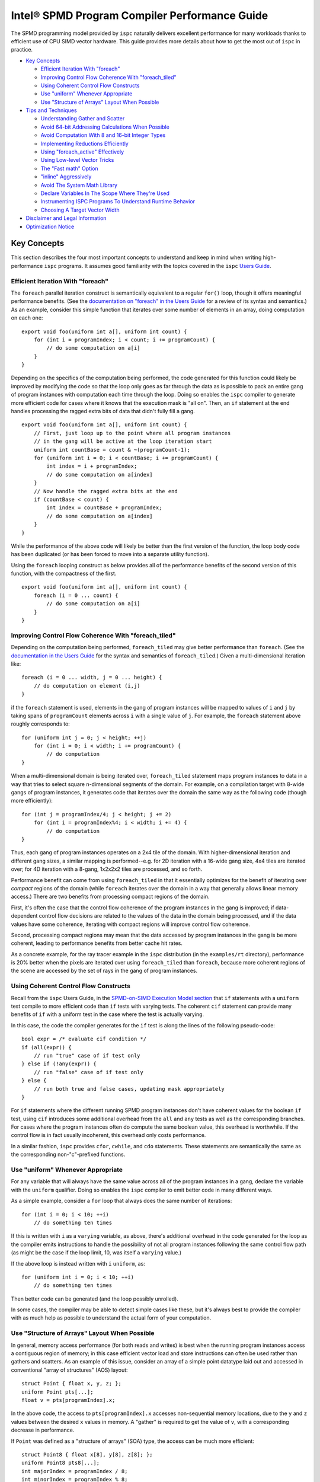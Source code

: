 ==============================================
Intel® SPMD Program Compiler Performance Guide
==============================================

The SPMD programming model provided by ``ispc`` naturally delivers
excellent performance for many workloads thanks to efficient use of CPU
SIMD vector hardware.  This guide provides more details about how to get
the most out of ``ispc`` in practice.

* `Key Concepts`_

  + `Efficient Iteration With "foreach"`_
  + `Improving Control Flow Coherence With "foreach_tiled"`_
  + `Using Coherent Control Flow Constructs`_
  + `Use "uniform" Whenever Appropriate`_
  + `Use "Structure of Arrays" Layout When Possible`_

* `Tips and Techniques`_

  + `Understanding Gather and Scatter`_
  + `Avoid 64-bit Addressing Calculations When Possible`_
  + `Avoid Computation With 8 and 16-bit Integer Types`_
  + `Implementing Reductions Efficiently`_
  + `Using "foreach_active" Effectively`_
  + `Using Low-level Vector Tricks`_
  + `The "Fast math" Option`_
  + `"inline" Aggressively`_
  + `Avoid The System Math Library`_
  + `Declare Variables In The Scope Where They're Used`_
  + `Instrumenting ISPC Programs To Understand Runtime Behavior`_
  + `Choosing A Target Vector Width`_

* `Disclaimer and Legal Information`_

* `Optimization Notice`_

Key Concepts
============

This section describes the four most important concepts to understand and
keep in mind when writing high-performance ``ispc`` programs.  It assumes
good familiarity with the topics covered in the ``ispc`` `Users Guide`_.

.. _Users Guide: ispc.html

Efficient Iteration With "foreach"
----------------------------------

The ``foreach`` parallel iteration construct is semantically equivalent to
a regular ``for()`` loop, though it offers meaningful performance benefits.
(See the `documentation on "foreach" in the Users Guide`_ for a review of
its syntax and semantics.)  As an example, consider this simple function
that iterates over some number of elements in an array, doing computation
on each one:

.. _documentation on "foreach" in the Users Guide: ispc.html#parallel-iteration-statements-foreach-and-foreach-tiled

::

    export void foo(uniform int a[], uniform int count) {
        for (int i = programIndex; i < count; i += programCount) {
            // do some computation on a[i]
        }
    }

Depending on the specifics of the computation being performed, the code
generated for this function could likely be improved by modifying the code 
so that the loop only goes as far through the data as is possible to pack
an entire gang of program instances with computation each time through the
loop.  Doing so enables the ``ispc`` compiler to generate more efficient
code for cases where it knows that the execution mask is "all on".  Then,
an ``if`` statement at the end handles processing the ragged extra bits of
data that didn't fully fill a gang.

::

    export void foo(uniform int a[], uniform int count) {
        // First, just loop up to the point where all program instances
        // in the gang will be active at the loop iteration start
        uniform int countBase = count & ~(programCount-1);
        for (uniform int i = 0; i < countBase; i += programCount) {
            int index = i + programIndex;
            // do some computation on a[index]
        }
        // Now handle the ragged extra bits at the end
        if (countBase < count) {
            int index = countBase + programIndex;
            // do some computation on a[index]
        }
    }

While the performance of the above code will likely be better than the
first version of the function, the loop body code has been duplicated (or
has been forced to move into a separate utility function).

Using the ``foreach`` looping construct as below provides all of the
performance benefits of the second version of this function, with the
compactness of the first.

::

    export void foo(uniform int a[], uniform int count) {
        foreach (i = 0 ... count) {
            // do some computation on a[i]
        }
    }

Improving Control Flow Coherence With "foreach_tiled"
-----------------------------------------------------

Depending on the computation being performed, ``foreach_tiled`` may give
better performance than ``foreach``.  (See the `documentation in the Users
Guide`_ for the syntax and semantics of ``foreach_tiled``.)  Given a
multi-dimensional iteration like:

.. _documentation in the Users Guide: ispc.html#parallel-iteration-statements-foreach-and-foreach-tiled

::

    foreach (i = 0 ... width, j = 0 ... height) {
        // do computation on element (i,j)
    }

if the ``foreach`` statement is used, elements in the gang of program
instances will be mapped to values of ``i`` and ``j`` by taking spans of
``programCount`` elements across ``i`` with a single value of ``j``.  For
example, the ``foreach`` statement above roughly corresponds to:

::

    for (uniform int j = 0; j < height; ++j)
        for (int i = 0; i < width; i += programCount) {
            // do computation 
    }

When a multi-dimensional domain is being iterated over, ``foreach_tiled``
statement maps program instances to data in a way that tries to select
square n-dimensional segments of the domain.  For example, on a compilation
target with 8-wide gangs of program instances, it generates code that
iterates over the domain the same way as the following code (though more
efficiently):

::

    for (int j = programIndex/4; j < height; j += 2)
        for (int i = programIndex%4; i < width; i += 4) {
            // do computation 
    }

Thus, each gang of program instances operates on a 2x4 tile of the domain.
With higher-dimensional iteration and different gang sizes, a similar
mapping is performed--e.g. for 2D iteration with a 16-wide gang size, 4x4
tiles are iterated over; for 4D iteration with a 8-gang, 1x2x2x2 tiles are
processed, and so forth.  

Performance benefit can come from using ``foreach_tiled`` in that it
essentially optimizes for the benefit of iterating over *compact* regions
of the domain (while ``foreach`` iterates over the domain in a way that
generally allows linear memory access.)  There are two benefits from
processing compact regions of the domain.  

First, it's often the case that the control flow coherence of the program
instances in the gang is improved; if data-dependent control flow decisions
are related to the values of the data in the domain being processed, and if
the data values have some coherence, iterating with compact regions will
improve control flow coherence.

Second, processing compact regions may mean that the data accessed by
program instances in the gang is be more coherent, leading to performance
benefits from better cache hit rates.

As a concrete example, for the ray tracer example in the ``ispc``
distribution (in the ``examples/rt`` directory), performance is 20% better
when the pixels are iterated over using ``foreach_tiled`` than ``foreach``,
because more coherent regions of the scene are accessed by the set of rays
in the gang of program instances.


Using Coherent Control Flow Constructs
--------------------------------------

Recall from the ``ispc`` Users Guide, in the `SPMD-on-SIMD Execution Model
section`_ that ``if`` statements with a ``uniform`` test compile to more
efficient code than ``if`` tests with varying tests.  The coherent ``cif``
statement can provide many benefits of ``if`` with a uniform test in the
case where the test is actually varying.

.. _SPMD-on-SIMD Execution Model section: ispc.html#the-spmd-on-simd-execution-model

In this case, the code the compiler generates for the ``if``
test is along the lines of the following pseudo-code:

::

   bool expr = /* evaluate cif condition */
   if (all(expr)) {
       // run "true" case of if test only
   } else if (!any(expr)) {
       // run "false" case of if test only
   } else {
       // run both true and false cases, updating mask appropriately
   }

For ``if`` statements where the different running SPMD program instances
don't have coherent values for the boolean ``if`` test, using ``cif``
introduces some additional overhead from the ``all`` and ``any`` tests as
well as the corresponding branches.  For cases where the program
instances often do compute the same boolean value, this overhead is
worthwhile.  If the control flow is in fact usually incoherent, this
overhead only costs performance.

In a similar fashion, ``ispc`` provides ``cfor``, ``cwhile``, and ``cdo``
statements.  These statements are semantically the same as the
corresponding non-"c"-prefixed functions.

Use "uniform" Whenever Appropriate
----------------------------------

For any variable that will always have the same value across all of the
program instances in a gang, declare the variable with the  ``uniform``
qualifier.  Doing so enables the ``ispc`` compiler to emit better code in
many different ways.

As a simple example, consider a ``for`` loop that always does the same
number of iterations:

::

    for (int i = 0; i < 10; ++i)
        // do something ten times

If this is written with ``i`` as a ``varying`` variable, as above, there's
additional overhead in the code generated for the loop as the compiler
emits instructions to handle the possibility of not all program instances
following the same control flow path (as might be the case if the loop
limit, 10, was itself a ``varying`` value.)

If the above loop is instead written with ``i`` ``uniform``, as:

::

    for (uniform int i = 0; i < 10; ++i)
        // do something ten times

Then better code can be generated (and the loop possibly unrolled).

In some cases, the compiler may be able to detect simple cases like these,
but it's always best to provide the compiler with as much help as possible
to understand the actual form of your computation.


Use "Structure of Arrays" Layout When Possible
----------------------------------------------

In general, memory access performance (for both reads and writes) is best
when the running program instances access a contiguous region of memory; in
this case efficient vector load and store instructions can often be used
rather than gathers and scatters.  As an example of this issue, consider an
array of a simple point datatype laid out and accessed in conventional
"array of structures" (AOS) layout:

::

    struct Point { float x, y, z; };
    uniform Point pts[...];
    float v = pts[programIndex].x;

In the above code, the access to ``pts[programIndex].x`` accesses
non-sequential memory locations, due to the ``y`` and ``z`` values between
the desired ``x`` values in memory.  A "gather" is required to get the
value of ``v``, with a corresponding decrease in performance.

If ``Point`` was defined as a "structure of arrays" (SOA) type, the access
can be much more efficient:

::

    struct Point8 { float x[8], y[8], z[8]; };
    uniform Point8 pts8[...];
    int majorIndex = programIndex / 8;
    int minorIndex = programIndex % 8;
    float v = pts8[majorIndex].x[minorIndex];

In this case, each ``Point8`` has 8 ``x`` values contiguous in memory
before 8 ``y`` values and then 8 ``z`` values.  If the gang size is 8 or
less, the access for ``v`` will have the same value of ``majorIndex`` for
all program instances and will access consecutive elements of the ``x[8]``
array with a vector load.  (For larger gang sizes, two 8-wide vector loads
would be issues, which is also quite efficient.)

However, the syntax in the above code is messy; accessing SOA data in this
fashion is much less elegant than the corresponding code for accessing the
data with AOS layout.  The ``soa`` qualifier in ``ispc`` can be used to
cause the corresponding transformation to be made to the ``Point`` type,
while preserving the clean syntax for data access that comes with AOS
layout:

::

    soa<8> Point pts[...]; 
    float v = pts[programIndex].x;

Thanks to having SOA layout a first-class concept in the language's type
system, it's easy to write functions that convert data between the
layouts.  For example, the ``aos_to_soa`` function below converts ``count``
elements of the given ``Point`` type from AOS to 8-wide SOA layout.  (It
assumes that the caller has pre-allocated sufficient space in the
``pts_soa`` output array.

::

    void aos_to_soa(uniform Point pts_aos[], uniform int count,
                    soa<8> pts_soa[]) {
         foreach (i = 0 ... count)
             pts_soa[i] = pts_aos[i];
    }

Analogously, a function could be written to convert back from SOA to AOS if
needed.


Tips and Techniques
===================

This section introduces a number of additional techniques that are worth
keeping in mind when writing ``ispc`` programs.

Understanding Gather and Scatter
--------------------------------

Memory reads and writes from the program instances in a gang that access
irregular memory locations (rather than a consecutive set of locations, or
a single location) can be relatively inefficient.  As an example, consider
the "simple" array indexing calculation below:

::

    int i = ....;
    uniform float x[10] = { ... };
    float f = x[i];

Since the index ``i`` is a varying value, the program instances in the gang
will in general be reading different locations in the array ``x``.  Because
current CPUs have a "gather" instruction, the ``ispc`` compiler has to
serialize these memory reads, performing a separate memory load for each
running program instance, packing the result into ``f``.  (The analogous
case happens for a write into ``x[i]``.)

In many cases, gathers like these are unavoidable; the program instances
just need to access incoherent memory locations.  However, if the array
index ``i`` actually has the same value for all of the program instances or
if it represents an access to a consecutive set of array locations, much
more efficient load and store instructions can be generated instead of
gathers and scatters, respectively.

In many cases, the ``ispc`` compiler is able to deduce that the memory
locations accessed by a varying index are either all the same or are
uniform.  For example, given:

::

  uniform int x = ...;
  int y = x;
  return array[y];

The compiler is able to determine that all of the program instances are
loading from the same location, even though ``y`` is not a ``uniform``
variable.  In this case, the compiler will transform this load to a regular
vector load, rather than a general gather.

Sometimes the running program instances will access a linear sequence of
memory locations; this happens most frequently when array indexing is done
based on the built-in ``programIndex`` variable.  In many of these cases,
the compiler is also able to detect this case and then do a vector load.
For example, given:

::

    for (int i = programIndex; i < count; i += programCount)
      // process array[i];

Regular vector loads and stores are issued for accesses to ``array[i]``.

Both of these cases have been ones where the compiler is able to determine
statically that the index has the same value at compile-time.  It's 
often the case that this determination can't be made at compile time, but
this is often the case at run time.  The ``reduce_equal()`` function from
the standard library can be used in this case; it checks to see if the
given value is the same across over all of the running program instances,
returning true and its ``uniform`` value if so.

The following function shows the use of ``reduce_equal()`` to check for an
equal index at execution time and then either do a scalar load and
broadcast or a general gather.

::

    uniform float array[..] = { ... };
    float value;
    int i = ...;
    uniform int ui;
    if (reduce_equal(i, &ui) == true)
        value = array[ui]; // scalar load + broadcast
    else
        value = array[i];  // gather

For a simple case like the one above, the overhead of doing the
``reduce_equal()`` check is likely not worthwhile compared to just always
doing a gather.  In more complex cases, where a number of accesses are done
based on the index, it can be worth doing.  See the example
``examples/volume_rendering`` in the ``ispc`` distribution for the use of
this technique in an instance where it is beneficial to performance.

Understanding Memory Read Coalescing
------------------------------------

XXXX todo


Avoid 64-bit Addressing Calculations When Possible
--------------------------------------------------

Even when compiling to a 64-bit architecture target, ``ispc`` does many of
the addressing calculations in 32-bit precision by default--this behavior
can be overridden with the ``--addressing=64`` command-line argument.  This
option should only be used if it's necessary to be able to address over 4GB
of memory in the ``ispc`` code, as it essentially doubles the cost of
memory addressing calculations in the generated code.

Avoid Computation With 8 and 16-bit Integer Types
-------------------------------------------------

The code generated for 8 and 16-bit integer types is generally not as
efficient as the code generated for 32-bit integer types.  It is generally
worthwhile to use 32-bit integer types for intermediate computations, even
if the final result will be stored in a smaller integer type.

Implementing Reductions Efficiently
-----------------------------------

It's often necessary to compute a reduction over a data set--for example,
one might want to add all of the values in an array, compute their minimum,
etc.  ``ispc`` provides a few capabilities that make it easy to efficiently
compute reductions like these.  However, it's important to use these
capabilities appropriately for best results.

As an example, consider the task of computing the sum of all of the values
in an array.  In C code, we might have:

::

    /* C implementation of a sum reduction */
    float sum(const float array[], int count) {
        float sum = 0;
        for (int i = 0; i < count; ++i)
            sum += array[i];
        return sum;
    } 

Exactly this computation could also be expressed as a purely uniform
computation in ``ispc``, though without any benefit from vectorization:

::

    /* inefficient ispc implementation of a sum reduction */
    uniform float sum(const uniform float array[], uniform int count) {
        uniform float sum = 0;
        for (uniform int i = 0; i < count; ++i)
            sum += array[i];
        return sum;
    } 

As a first try, one might try using the ``reduce_add()`` function from the
``ispc`` standard library; it takes a ``varying`` value and returns the sum
of that value across all of the active program instances.

::

    /* inefficient ispc implementation of a sum reduction */
    uniform float sum(const uniform float array[], uniform int count) {
        uniform float sum = 0;
        foreach (i = 0 ... count)
            sum += reduce_add(array[i]);
        return sum;
    } 

This implementation loads a gang's worth of values from the array, one for
each of the program instances, and then uses ``reduce_add()`` to reduce
across the program instances and then update the sum.  Unfortunately this
approach loses most benefit from vectorization, as it does more work on the
cross-program instance ``reduce_add()`` call than it saves from the vector
load of values.

The most efficient approach is to do the reduction in two phases: rather
than using a ``uniform`` variable to store the sum, we maintain a varying
value, such that each program instance is effectively computing a local
partial sum on the subset of array values that it has loaded from the
array.  When the loop over array elements concludes, a single call to
``reduce_add()`` computes the final reduction across each of the program
instances' elements of ``sum``.  This approach effectively compiles to a
single vector load and a single vector add for each loop iteration's of
values--very efficient code in the end.

::

    /* good ispc implementation of a sum reduction */
    uniform float sum(const uniform float array[], uniform int count) {
        float sum = 0;
        foreach (i = 0 ... count)
            sum += array[i];
        return reduce_add(sum);
    } 

Using "foreach_active" Effectively
----------------------------------

For high-performance code,

For example, consider this segment of code, from the introduction of
``foreach_active`` in the ispc User's Guide:

::

    uniform float array[...] = { ... };    
    int index = ...;
    foreach_active (i) {
        ++array[index];
    }  

Here, ``index`` was assumed to possibly have the same value for multiple
program instances, so the updates to ``array[index]`` are serialized by the
``foreach_active`` statement in order to not have undefined results when
``index`` values do collide.

The code generated by the compiler can be improved  in this case by making
it clear that only a single element of the array is accessed by
``array[index]`` and that thus a general gather or scatter isn't required.
Specifically, by using the ``extract()`` function from the standard library
to extract the current program instance's value of ``index`` into a
``uniform`` variable and then using that to index into ``array``, as below,
more efficient code is generated.

::

    foreach_active (instanceNum) {
        uniform int unifIndex = extract(index, instanceNum);
        ++array[unifIndex];
    }


Using Low-level Vector Tricks
-----------------------------

Many low-level Intel® SSE and AVX coding constructs can be implemented in
``ispc`` code.  The ``ispc`` standard library functions ``intbits()`` and
``floatbits()`` are often useful in this context.  Recall that
``intbits()`` takes a ``float`` value and returns it as an integer where
the bits of the integer are the same as the bit representation in memory of
the ``float``.  (In other words, it does *not* perform an integer to
floating-point conversion.)  ``floatbits()``, then, performs the inverse
computation.

As an example of the use of these functions, the following code efficiently
reverses the sign of the given values.

::

  float flipsign(float a) {
      unsigned int i = intbits(a);
      i ^= 0x80000000;
      return floatbits(i);
  }

This code compiles down to a single XOR instruction.

The "Fast math" Option
----------------------

``ispc`` has a ``--opt=fast-math`` command-line flag that enables a number of
optimizations that may be undesirable in code where numerical precision is
critically important.  For many graphics applications, for example, the
approximations introduced may be acceptable, however.  The following two
optimizations are performed when ``--opt=fast-math`` is used.  By default, the
``--opt=fast-math`` flag is off.

* Expressions like ``x / y``, where ``y`` is a compile-time constant, are
  transformed to ``x * (1./y)``, where the inverse value of ``y`` is
  precomputed at compile time.

* Expressions like ``x / y``, where ``y`` is not a compile-time constant,
  are transformed to ``x * rcp(y)``, where ``rcp()`` maps to the
  approximate reciprocal instruction from the ``ispc`` standard library.


"inline" Aggressively
---------------------

Inlining functions aggressively is generally beneficial for performance
with ``ispc``.  Definitely use the ``inline`` qualifier for any short
functions (a few lines long), and experiment with it for longer functions.

Avoid The System Math Library
-----------------------------

The default math library for transcendentals and the like that ``ispc`` has
higher error than the system's math library, though is much more efficient
due to being vectorized across the program instances and due to the fact
that the functions can be inlined in the final code.  (It generally has
errors in the range of 10ulps, while the system math library generally has
no more than 1ulp of error for transcendentals.)

If the ``--math-lib=system`` command-line option is used when compiling an
``ispc`` program, then calls to the system math library will be generated
instead.  This option should only be used if the higher precision is
absolutely required as the performance impact of using it can be
significant.

Declare Variables In The Scope Where They're Used
-------------------------------------------------

Performance is slightly improved by declaring variables at the same block
scope where they are first used.  For example, in code like the
following, if the lifetime of ``foo`` is only within the scope of the
``if`` clause, write the code like this:  

::

    float func() {
        ....
        if (x < y) {
            float foo;
            ... use foo ...
        }
    }

Try not to write code as:

::

    float func() {
        float foo;
        ....
        if (x < y) {
            ... use foo ...
        }
    }

Doing so can reduce the amount of masked store instructions that the
compiler needs to generate.

Instrumenting ISPC Programs To Understand Runtime Behavior
----------------------------------------------------------

``ispc`` has an optional instrumentation feature that can help you
understand performance issues.  If a program is compiled using the
``--instrument`` flag, the compiler emits calls to a function with the
following signature at various points in the program (for
example, at interesting points in the control flow, when scatters or
gathers happen.)

::

    extern "C" {
        void ISPCInstrument(const char *fn, const char *note, 
                            int line, uint64_t mask);
    }

This function is passed the file name of the ``ispc`` file running, a short
note indicating what is happening, the line number in the source file, and
the current mask of active program instances in the gang.  You must provide an
implementation of this function and link it in with your application.

For example, when the ``ispc`` program runs, this function might be called
as follows:

::

   ISPCInstrument("foo.ispc", "function entry", 55, 0xfull);

This call indicates that at the currently executing program has just
entered the function defined at line 55 of the file ``foo.ispc``, with a
mask of all lanes currently executing (assuming a four-wide gang size
target machine).

For a fuller example of the utility of this functionality, see
``examples/aobench_instrumented`` in the ``ispc`` distribution.  This
example includes an implementation of the ``ISPCInstrument()`` function
that collects aggregate data about the program's execution behavior.

When running this example, you will want to direct to the ``ao`` executable
to generate a low resolution image, because the instrumentation adds
substantial execution overhead.  For example:

::

    % ./ao 1 32 32

After the ``ao`` program exits, a summary report along the following lines
will be printed.  In the first few lines, you can see how many times a few
functions were called, and the average percentage of SIMD lanes that were
active upon function entry.

:: 

    ao.ispc(0067) - function entry: 342424 calls (0 / 0.00% all off!), 95.86% active lanes
    ao.ispc(0067) - return: uniform control flow: 342424 calls (0 / 0.00% all off!), 95.86% active lanes
    ao.ispc(0071) - function entry: 1122 calls (0 / 0.00% all off!), 97.33% active lanes
    ao.ispc(0075) - return: uniform control flow: 1122 calls (0 / 0.00% all off!), 97.33% active lanes
    ao.ispc(0079) - function entry: 10072 calls (0 / 0.00% all off!), 45.09% active lanes
    ao.ispc(0088) - function entry: 36928 calls (0 / 0.00% all off!), 97.40% active lanes
    ...


Choosing A Target Vector Width
------------------------------

By default, ``ispc`` compiles to the natural vector width of the target
instruction set.  For example, for SSE2 and SSE4, it compiles four-wide,
and for AVX, it complies 8-wide.  For some programs, higher performance may
be seen if the program is compiled to a doubled vector width--8-wide for
SSE and 16-wide for AVX.  

For workloads that don't require many of registers, this method can lead to
significantly more efficient execution thanks to greater instruction level
parallelism and amortization of various overhead over more program
instances.  For other workloads, it may lead to a slowdown due to higher
register pressure; trying both approaches for key kernels may be
worthwhile.

This option is only available for each of the SSE2, SSE4 and AVX targets.
It is selected with the ``--target=sse2-x2``, ``--target=sse4-x2`` and
``--target=avx-x2`` options, respectively.


Disclaimer and Legal Information
================================

INFORMATION IN THIS DOCUMENT IS PROVIDED IN CONNECTION WITH INTEL(R) PRODUCTS.
NO LICENSE, EXPRESS OR IMPLIED, BY ESTOPPEL OR OTHERWISE, TO ANY INTELLECTUAL
PROPERTY RIGHTS IS GRANTED BY THIS DOCUMENT. EXCEPT AS PROVIDED IN INTEL'S TERMS
AND CONDITIONS OF SALE FOR SUCH PRODUCTS, INTEL ASSUMES NO LIABILITY WHATSOEVER,
AND INTEL DISCLAIMS ANY EXPRESS OR IMPLIED WARRANTY, RELATING TO SALE AND/OR USE
OF INTEL PRODUCTS INCLUDING LIABILITY OR WARRANTIES RELATING TO FITNESS FOR A
PARTICULAR PURPOSE, MERCHANTABILITY, OR INFRINGEMENT OF ANY PATENT, COPYRIGHT
OR OTHER INTELLECTUAL PROPERTY RIGHT.

UNLESS OTHERWISE AGREED IN WRITING BY INTEL, THE INTEL PRODUCTS ARE NOT DESIGNED
NOR INTENDED FOR ANY APPLICATION IN WHICH THE FAILURE OF THE INTEL PRODUCT COULD
CREATE A SITUATION WHERE PERSONAL INJURY OR DEATH MAY OCCUR.

Intel may make changes to specifications and product descriptions at any time,
without notice. Designers must not rely on the absence or characteristics of any
features or instructions marked "reserved" or "undefined." Intel reserves these
for future definition and shall have no responsibility whatsoever for conflicts
or incompatibilities arising from future changes to them. The information here
is subject to change without notice. Do not finalize a design with this
information.

The products described in this document may contain design defects or errors
known as errata which may cause the product to deviate from published
specifications. Current characterized errata are available on request.

Contact your local Intel sales office or your distributor to obtain the latest
specifications and before placing your product order.

Copies of documents which have an order number and are referenced in this
document, or other Intel literature, may be obtained by calling 1-800-548-4725,
or by visiting Intel's Web Site.

Intel processor numbers are not a measure of performance. Processor numbers
differentiate features within each processor family, not across different
processor families. See http://www.intel.com/products/processor_number for
details.

BunnyPeople, Celeron, Celeron Inside, Centrino, Centrino Atom,
Centrino Atom Inside, Centrino Inside, Centrino logo, Core Inside, FlashFile,
i960, InstantIP, Intel, Intel logo, Intel386, Intel486, IntelDX2, IntelDX4,
IntelSX2, Intel Atom, Intel Atom Inside, Intel Core, Intel Inside,
Intel Inside logo, Intel. Leap ahead., Intel. Leap ahead. logo, Intel NetBurst,
Intel NetMerge, Intel NetStructure, Intel SingleDriver, Intel SpeedStep,
Intel StrataFlash, Intel Viiv, Intel vPro, Intel XScale, Itanium,
Itanium Inside, MCS, MMX, Oplus, OverDrive, PDCharm, Pentium, Pentium Inside,
skoool, Sound Mark, The Journey Inside, Viiv Inside, vPro Inside, VTune, Xeon,
and Xeon Inside are trademarks of Intel Corporation in the U.S. and other
countries.

* Other names and brands may be claimed as the property of others.

Copyright(C) 2011-2019, Intel Corporation. All rights reserved.


Optimization Notice
===================

Intel compilers, associated libraries and associated development tools may
include or utilize options that optimize for instruction sets that are
available in both Intel and non-Intel microprocessors (for example SIMD
instruction sets), but do not optimize equally for non-Intel
microprocessors.  In addition, certain compiler options for Intel
compilers, including some that are not specific to Intel
micro-architecture, are reserved for Intel microprocessors.  For a detailed
description of Intel compiler options, including the instruction sets and
specific microprocessors they implicate, please refer to the "Intel
Compiler User and Reference Guides" under "Compiler Options."  Many library
routines that are part of Intel compiler products are more highly optimized
for Intel microprocessors than for other microprocessors.  While the
compilers and libraries in Intel compiler products offer optimizations for
both Intel and Intel-compatible microprocessors, depending on the options
you select, your code and other factors, you likely will get extra
performance on Intel microprocessors.

Intel compilers, associated libraries and associated development tools may
or may not optimize to the same degree for non-Intel microprocessors for
optimizations that are not unique to Intel microprocessors.  These
optimizations include Intel® Streaming SIMD Extensions 2 (Intel® SSE2),
Intel® Streaming SIMD Extensions 3 (Intel® SSE3), and Supplemental
Streaming SIMD Extensions 3 (Intel SSSE3) instruction sets and other
optimizations.  Intel does not guarantee the availability, functionality,
or effectiveness of any optimization on microprocessors not manufactured by
Intel.  Microprocessor-dependent optimizations in this product are intended
for use with Intel microprocessors.

While Intel believes our compilers and libraries are excellent choices to
assist in obtaining the best performance on Intel and non-Intel
microprocessors, Intel recommends that you evaluate other compilers and
libraries to determine which best meet your requirements.  We hope to win
your business by striving to offer the best performance of any compiler or
library; please let us know if you find we do not.

